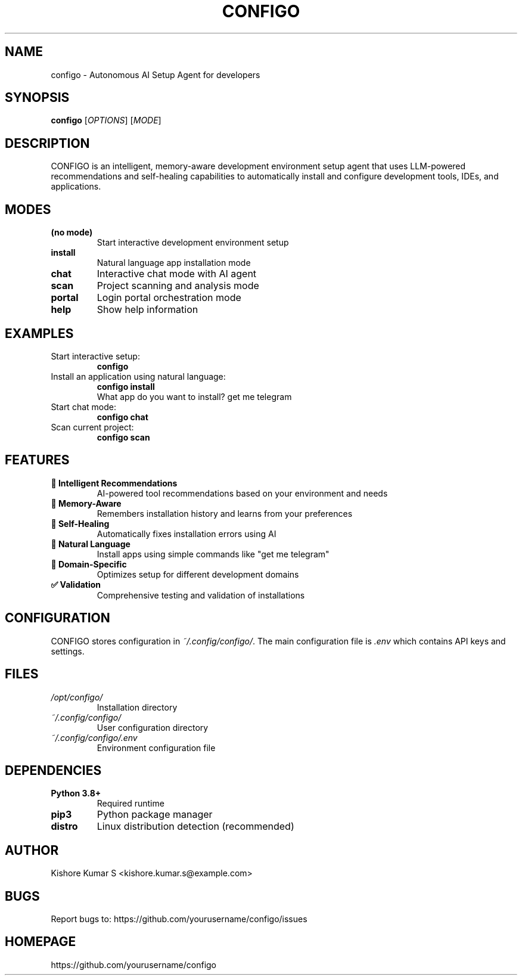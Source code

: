 .TH CONFIGO 1 "2024-01-15" "CONFIGO 1.0.0" "User Commands"

.SH NAME
configo \- Autonomous AI Setup Agent for developers

.SH SYNOPSIS
.B configo
[\fIOPTIONS\fR] [\fIMODE\fR]

.SH DESCRIPTION
CONFIGO is an intelligent, memory-aware development environment setup agent
that uses LLM-powered recommendations and self-healing capabilities to
automatically install and configure development tools, IDEs, and applications.

.SH MODES
.TP
.B (no mode)
Start interactive development environment setup
.TP
.B install
Natural language app installation mode
.TP
.B chat
Interactive chat mode with AI agent
.TP
.B scan
Project scanning and analysis mode
.TP
.B portal
Login portal orchestration mode
.TP
.B help
Show help information

.SH EXAMPLES
.TP
Start interactive setup:
.B configo

.TP
Install an application using natural language:
.B configo install
.RS
What app do you want to install? get me telegram
.RE

.TP
Start chat mode:
.B configo chat

.TP
Scan current project:
.B configo scan

.SH FEATURES
.TP
.B 🧠 Intelligent Recommendations
AI-powered tool recommendations based on your environment and needs
.TP
.B 💾 Memory-Aware
Remembers installation history and learns from your preferences
.TP
.B 🔧 Self-Healing
Automatically fixes installation errors using AI
.TP
.B 📱 Natural Language
Install apps using simple commands like "get me telegram"
.TP
.B 🎯 Domain-Specific
Optimizes setup for different development domains
.TP
.B ✅ Validation
Comprehensive testing and validation of installations

.SH CONFIGURATION
CONFIGO stores configuration in \fI~/.config/configo/\fR. The main configuration
file is \fI.env\fR which contains API keys and settings.

.SH FILES
.TP
.I /opt/configo/
Installation directory
.TP
.I ~/.config/configo/
User configuration directory
.TP
.I ~/.config/configo/.env
Environment configuration file

.SH DEPENDENCIES
.TP
.B Python 3.8+
Required runtime
.TP
.B pip3
Python package manager
.TP
.B distro
Linux distribution detection (recommended)

.SH AUTHOR
Kishore Kumar S <kishore.kumar.s@example.com>

.SH BUGS
Report bugs to: https://github.com/yourusername/configo/issues

.SH HOMEPAGE
https://github.com/yourusername/configo 